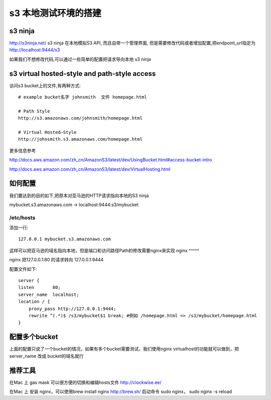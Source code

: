 s3 本地测试环境的搭建
============

s3 ninja
--------
http://s3ninja.net/ s3 ninja 在本地模拟S3 API, 而且自带一个管理界面, 但是需要修改代码或者增加配置,把endpoint_url指定为 http://localhost:9444/s3

如果我们不想修改代码,可以通过一些简单的配置把请求导向本地 s3 ninja


s3 virtual hosted-style and path-style access
---------------------------------------------
访问s3 bucket上的文件,有两种方式::

    # example bucket名字 johnsmith  文件 homepage.html

    # Path Style
    http://s3.amazonaws.com/johnsmith/homepage.html

    # Virtual Hosted–Style
    http://johnsmith.s3.amazonaws.com/homepage.html


更多信息参考

http://docs.aws.amazon.com/zh_cn/AmazonS3/latest/dev/UsingBucket.html#access-bucket-intro

http://docs.aws.amazon.com/zh_cn/AmazonS3/latest/dev/VirtualHosting.html

如何配置
----

我们要达到的目的如下,把原本对亚马逊的HTTP请求指向本地的S3 ninja

mybucket.s3.amazonaws.com -> localhost:9444:s3/mybucket

/etc/hosts
^^^^^^^^^^
添加一行::

    127.0.0.1 mybucket.s3.amazonaws.com

这样可以把亚马逊的域名指向本地，但是端口和访问路径Path的修改需要nginx来实现
nginx
^^^^^

nginx 把127.0.0.1:80 的请求转向 127.0.0.1:9444

配置文件如下::

    server {
    listen       80;
    server_name  localhost;
    location / {
        proxy_pass http://127.0.0.1:9444;
        rewrite ^(.*)$ /s3/mybucket$1 break; #例如 /homepage.html => /s3/mybucket/homepage.html
    }


配置多个bucket
----------

上面的配置只说了一个bucket的情况，如果有多个bucket需要测试，我们使用nginx virtualhost的功能就可以做到，把server_name 改成 bucket的域名就行


推荐工具
----

在Mac 上 gas mask 可以很方便的切换和编辑hosts文件 http://clockwise.ee/

在Mac 上 安装 nginx，可以使用brew install nginx  http://brew.sh/  启动命令 sudo nginx， sudo nginx -s reload
